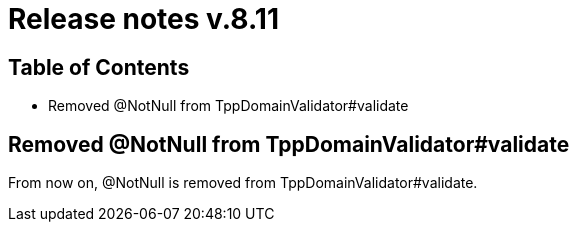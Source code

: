 = Release notes v.8.11

== Table of Contents

* Removed @NotNull from TppDomainValidator#validate

== Removed @NotNull from TppDomainValidator#validate

From now on, @NotNull is removed from TppDomainValidator#validate.
